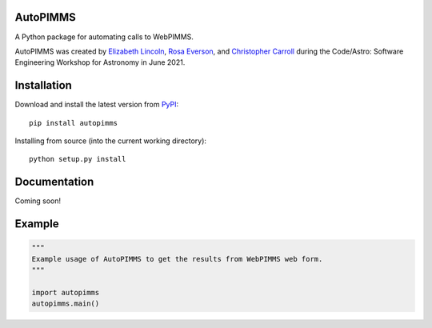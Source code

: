 
AutoPIMMS
--------

A Python package for automating calls to WebPIMMS.

AutoPIMMS was created by 
`Elizabeth Lincoln <https://github.com/ellielinc>`__,
`Rosa Everson <https://github.com/rosawe>`__, and
`Christopher Carroll <https://github.com/MightyCristof>`__ during the
Code/Astro: Software Engineering Workshop for Astronomy in June 2021.


Installation
------------

|Latest Version| |Supported Versions|

Download and install the latest version from `PyPI <https://pypi.org/project/autopimms/>`__::

  pip install autopimms

Installing from source (into the current working directory)::

  python setup.py install


Documentation
-------------

Coming soon!

Example
-------

.. code:: python

    """
    Example usage of AutoPIMMS to get the results from WebPIMMS web form.
    """
    
    import autopimms
    autopimms.main()
    

.. |Latest Version| image:: https://img.shields.io/pypi/v/autopimms.svg
   :target: https://pypi.python.org/pypi/autopimms/
.. |Supported Versions| image:: https://img.shields.io/pypi/pyversions/autopimms.svg
   :target: https://pypi.python.org/pypi/autopimms/